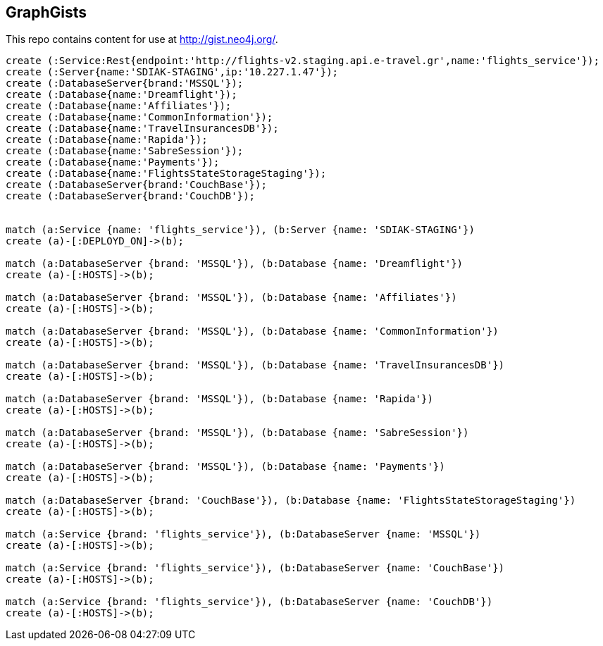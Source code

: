 == GraphGists

This repo contains content for use at http://gist.neo4j.org/.

//console

[source,cypher]
----

create (:Service:Rest{endpoint:'http://flights-v2.staging.api.e-travel.gr',name:'flights_service'});
create (:Server{name:'SDIAK-STAGING',ip:'10.227.1.47'});
create (:DatabaseServer{brand:'MSSQL'});
create (:Database{name:'Dreamflight'});
create (:Database{name:'Affiliates'});
create (:Database{name:'CommonInformation'});
create (:Database{name:'TravelInsurancesDB'});
create (:Database{name:'Rapida'});
create (:Database{name:'SabreSession'});
create (:Database{name:'Payments'});
create (:Database{name:'FlightsStateStorageStaging'});
create (:DatabaseServer{brand:'CouchBase'});
create (:DatabaseServer{brand:'CouchDB'});


match (a:Service {name: 'flights_service'}), (b:Server {name: 'SDIAK-STAGING'})
create (a)-[:DEPLOYD_ON]->(b);

match (a:DatabaseServer {brand: 'MSSQL'}), (b:Database {name: 'Dreamflight'})
create (a)-[:HOSTS]->(b);

match (a:DatabaseServer {brand: 'MSSQL'}), (b:Database {name: 'Affiliates'})
create (a)-[:HOSTS]->(b);

match (a:DatabaseServer {brand: 'MSSQL'}), (b:Database {name: 'CommonInformation'})
create (a)-[:HOSTS]->(b);

match (a:DatabaseServer {brand: 'MSSQL'}), (b:Database {name: 'TravelInsurancesDB'})
create (a)-[:HOSTS]->(b);

match (a:DatabaseServer {brand: 'MSSQL'}), (b:Database {name: 'Rapida'})
create (a)-[:HOSTS]->(b);

match (a:DatabaseServer {brand: 'MSSQL'}), (b:Database {name: 'SabreSession'})
create (a)-[:HOSTS]->(b);

match (a:DatabaseServer {brand: 'MSSQL'}), (b:Database {name: 'Payments'})
create (a)-[:HOSTS]->(b);

match (a:DatabaseServer {brand: 'CouchBase'}), (b:Database {name: 'FlightsStateStorageStaging'})
create (a)-[:HOSTS]->(b);

match (a:Service {brand: 'flights_service'}), (b:DatabaseServer {name: 'MSSQL'})
create (a)-[:HOSTS]->(b);

match (a:Service {brand: 'flights_service'}), (b:DatabaseServer {name: 'CouchBase'})
create (a)-[:HOSTS]->(b);

match (a:Service {brand: 'flights_service'}), (b:DatabaseServer {name: 'CouchDB'})
create (a)-[:HOSTS]->(b);

----

//table

//graph
